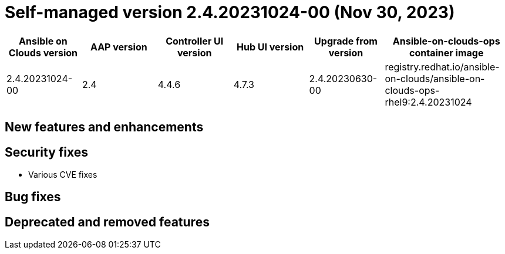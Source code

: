 :_mod-docs-content-type: REFERENCE

[id="gcp-release-notes-2-4-20231024-00_{context}"]

= Self-managed version 2.4.20231024-00 (Nov 30, 2023)

[cols="15%,15%,15%,15%,15%,25%",options="header"]
|====
| Ansible on Clouds version | AAP version | Controller UI version | Hub UI version | Upgrade from version | Ansible-on-clouds-ops container image
| 2.4.20231024-00 | 2.4 | 4.4.6 | 4.7.3 | 2.4.20230630-00 | registry.redhat.io/ansible-on-clouds/ansible-on-clouds-ops-rhel9:2.4.20231024
|====

[discrete]
== New features and enhancements

[discrete]
== Security fixes

* Various CVE fixes

[discrete]
== Bug fixes


[discrete]
== Deprecated and removed features
